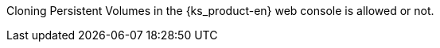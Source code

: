 // :ks_include_id: d8e84290faee432e8c4e286dd1fa707d
Cloning Persistent Volumes in the {ks_product-en} web console is allowed or not.